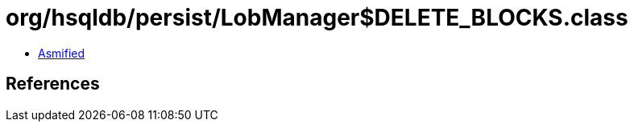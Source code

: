 = org/hsqldb/persist/LobManager$DELETE_BLOCKS.class

 - link:LobManager$DELETE_BLOCKS-asmified.java[Asmified]

== References

